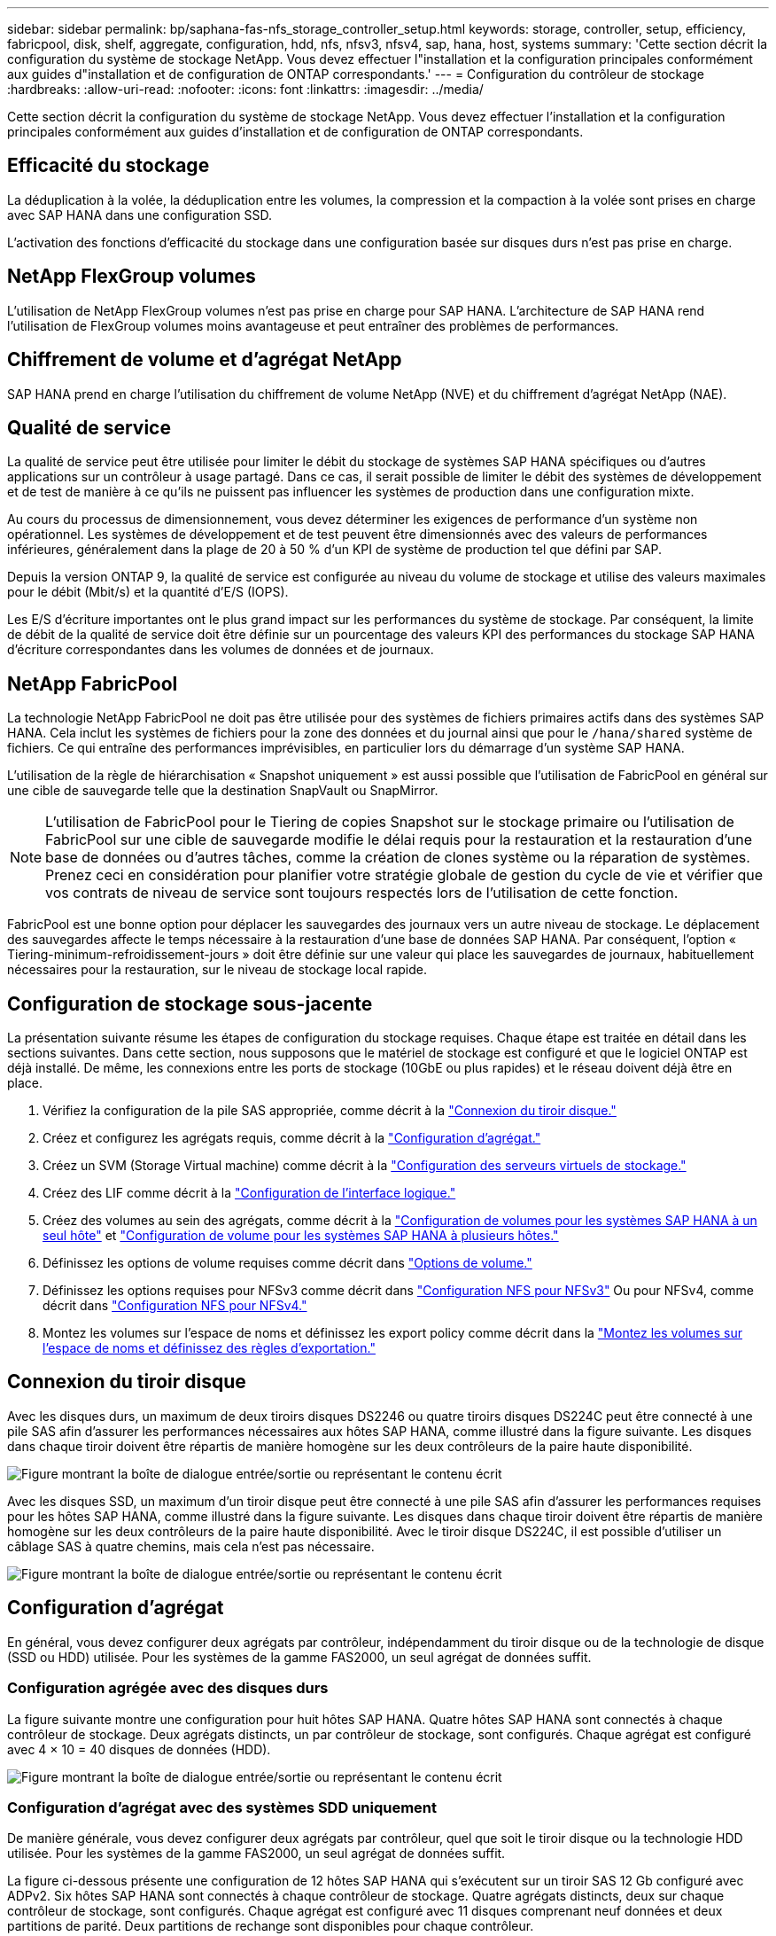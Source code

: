 ---
sidebar: sidebar 
permalink: bp/saphana-fas-nfs_storage_controller_setup.html 
keywords: storage, controller, setup, efficiency, fabricpool, disk, shelf, aggregate, configuration, hdd, nfs, nfsv3, nfsv4, sap, hana, host, systems 
summary: 'Cette section décrit la configuration du système de stockage NetApp. Vous devez effectuer l"installation et la configuration principales conformément aux guides d"installation et de configuration de ONTAP correspondants.' 
---
= Configuration du contrôleur de stockage
:hardbreaks:
:allow-uri-read: 
:nofooter: 
:icons: font
:linkattrs: 
:imagesdir: ../media/


[role="lead"]
Cette section décrit la configuration du système de stockage NetApp. Vous devez effectuer l'installation et la configuration principales conformément aux guides d'installation et de configuration de ONTAP correspondants.



== Efficacité du stockage

La déduplication à la volée, la déduplication entre les volumes, la compression et la compaction à la volée sont prises en charge avec SAP HANA dans une configuration SSD.

L'activation des fonctions d'efficacité du stockage dans une configuration basée sur disques durs n'est pas prise en charge.



== NetApp FlexGroup volumes

L'utilisation de NetApp FlexGroup volumes n'est pas prise en charge pour SAP HANA. L'architecture de SAP HANA rend l'utilisation de FlexGroup volumes moins avantageuse et peut entraîner des problèmes de performances.



== Chiffrement de volume et d'agrégat NetApp

SAP HANA prend en charge l'utilisation du chiffrement de volume NetApp (NVE) et du chiffrement d'agrégat NetApp (NAE).



== Qualité de service

La qualité de service peut être utilisée pour limiter le débit du stockage de systèmes SAP HANA spécifiques ou d'autres applications sur un contrôleur à usage partagé. Dans ce cas, il serait possible de limiter le débit des systèmes de développement et de test de manière à ce qu'ils ne puissent pas influencer les systèmes de production dans une configuration mixte.

Au cours du processus de dimensionnement, vous devez déterminer les exigences de performance d'un système non opérationnel. Les systèmes de développement et de test peuvent être dimensionnés avec des valeurs de performances inférieures, généralement dans la plage de 20 à 50 % d'un KPI de système de production tel que défini par SAP.

Depuis la version ONTAP 9, la qualité de service est configurée au niveau du volume de stockage et utilise des valeurs maximales pour le débit (Mbit/s) et la quantité d'E/S (IOPS).

Les E/S d'écriture importantes ont le plus grand impact sur les performances du système de stockage. Par conséquent, la limite de débit de la qualité de service doit être définie sur un pourcentage des valeurs KPI des performances du stockage SAP HANA d'écriture correspondantes dans les volumes de données et de journaux.



== NetApp FabricPool

La technologie NetApp FabricPool ne doit pas être utilisée pour des systèmes de fichiers primaires actifs dans des systèmes SAP HANA. Cela inclut les systèmes de fichiers pour la zone des données et du journal ainsi que pour le `/hana/shared` système de fichiers. Ce qui entraîne des performances imprévisibles, en particulier lors du démarrage d'un système SAP HANA.

L'utilisation de la règle de hiérarchisation « Snapshot uniquement » est aussi possible que l'utilisation de FabricPool en général sur une cible de sauvegarde telle que la destination SnapVault ou SnapMirror.


NOTE: L'utilisation de FabricPool pour le Tiering de copies Snapshot sur le stockage primaire ou l'utilisation de FabricPool sur une cible de sauvegarde modifie le délai requis pour la restauration et la restauration d'une base de données ou d'autres tâches, comme la création de clones système ou la réparation de systèmes. Prenez ceci en considération pour planifier votre stratégie globale de gestion du cycle de vie et vérifier que vos contrats de niveau de service sont toujours respectés lors de l'utilisation de cette fonction.

FabricPool est une bonne option pour déplacer les sauvegardes des journaux vers un autre niveau de stockage. Le déplacement des sauvegardes affecte le temps nécessaire à la restauration d'une base de données SAP HANA. Par conséquent, l'option « Tiering-minimum-refroidissement-jours » doit être définie sur une valeur qui place les sauvegardes de journaux, habituellement nécessaires pour la restauration, sur le niveau de stockage local rapide.



== Configuration de stockage sous-jacente

La présentation suivante résume les étapes de configuration du stockage requises. Chaque étape est traitée en détail dans les sections suivantes. Dans cette section, nous supposons que le matériel de stockage est configuré et que le logiciel ONTAP est déjà installé. De même, les connexions entre les ports de stockage (10GbE ou plus rapides) et le réseau doivent déjà être en place.

. Vérifiez la configuration de la pile SAS appropriée, comme décrit à la link:saphana-fas-nfs_storage_controller_setup.html#disk-shelf-connection["Connexion du tiroir disque."]
. Créez et configurez les agrégats requis, comme décrit à la link:saphana-fas-nfs_storage_controller_setup.html#aggregate-configuration["Configuration d'agrégat."]
. Créez un SVM (Storage Virtual machine) comme décrit à la link:saphana-fas-nfs_storage_controller_setup.html#storage-virtual-machine-configuration["Configuration des serveurs virtuels de stockage."]
. Créez des LIF comme décrit à la link:saphana-fas-nfs_storage_controller_setup.html#logical-interface-configuration["Configuration de l'interface logique."]
. Créez des volumes au sein des agrégats, comme décrit à la link:saphana-fas-nfs_storage_controller_setup.html#volume-configuration-for-sap-hana-single-host-systems["Configuration de volumes pour les systèmes SAP HANA à un seul hôte"] et link:saphana-fas-nfs_storage_controller_setup.html#volume-configuration-for-sap-hana-multiple-host-systems["Configuration de volume pour les systèmes SAP HANA à plusieurs hôtes."]
. Définissez les options de volume requises comme décrit dans link:saphana-fas-nfs_storage_controller_setup.html#volume-options["Options de volume."]
. Définissez les options requises pour NFSv3 comme décrit dans link:saphana-fas-nfs_storage_controller_setup.html#nfs-configuration-for-nfsv3["Configuration NFS pour NFSv3"] Ou pour NFSv4, comme décrit dans link:saphana-fas-nfs_storage_controller_setup.html#nfs-configuration-for-nfsv4["Configuration NFS pour NFSv4."]
. Montez les volumes sur l'espace de noms et définissez les export policy comme décrit dans la link:saphana-fas-nfs_storage_controller_setup.html#mount-volumes-to-namespace-and-set-export-policies["Montez les volumes sur l'espace de noms et définissez des règles d'exportation."]




== Connexion du tiroir disque

Avec les disques durs, un maximum de deux tiroirs disques DS2246 ou quatre tiroirs disques DS224C peut être connecté à une pile SAS afin d'assurer les performances nécessaires aux hôtes SAP HANA, comme illustré dans la figure suivante. Les disques dans chaque tiroir doivent être répartis de manière homogène sur les deux contrôleurs de la paire haute disponibilité.

image:saphana-fas-nfs_image13.png["Figure montrant la boîte de dialogue entrée/sortie ou représentant le contenu écrit"]

Avec les disques SSD, un maximum d'un tiroir disque peut être connecté à une pile SAS afin d'assurer les performances requises pour les hôtes SAP HANA, comme illustré dans la figure suivante. Les disques dans chaque tiroir doivent être répartis de manière homogène sur les deux contrôleurs de la paire haute disponibilité. Avec le tiroir disque DS224C, il est possible d'utiliser un câblage SAS à quatre chemins, mais cela n'est pas nécessaire.

image:saphana-fas-nfs_image14.png["Figure montrant la boîte de dialogue entrée/sortie ou représentant le contenu écrit"]



== Configuration d'agrégat

En général, vous devez configurer deux agrégats par contrôleur, indépendamment du tiroir disque ou de la technologie de disque (SSD ou HDD) utilisée. Pour les systèmes de la gamme FAS2000, un seul agrégat de données suffit.



=== Configuration agrégée avec des disques durs

La figure suivante montre une configuration pour huit hôtes SAP HANA. Quatre hôtes SAP HANA sont connectés à chaque contrôleur de stockage. Deux agrégats distincts, un par contrôleur de stockage, sont configurés. Chaque agrégat est configuré avec 4 × 10 = 40 disques de données (HDD).

image:saphana-fas-nfs_image15.png["Figure montrant la boîte de dialogue entrée/sortie ou représentant le contenu écrit"]



=== Configuration d'agrégat avec des systèmes SDD uniquement

De manière générale, vous devez configurer deux agrégats par contrôleur, quel que soit le tiroir disque ou la technologie HDD utilisée. Pour les systèmes de la gamme FAS2000, un seul agrégat de données suffit.

La figure ci-dessous présente une configuration de 12 hôtes SAP HANA qui s'exécutent sur un tiroir SAS 12 Gb configuré avec ADPv2. Six hôtes SAP HANA sont connectés à chaque contrôleur de stockage. Quatre agrégats distincts, deux sur chaque contrôleur de stockage, sont configurés. Chaque agrégat est configuré avec 11 disques comprenant neuf données et deux partitions de parité. Deux partitions de rechange sont disponibles pour chaque contrôleur.

image:saphana-fas-nfs_image16.jpg["Figure montrant la boîte de dialogue entrée/sortie ou représentant le contenu écrit"]



== Configuration des serveurs virtuels de stockage

Plusieurs paysages SAP avec des bases de données SAP HANA peuvent utiliser une seule machine virtuelle de stockage. Un SVM peut également être attribué à chaque paysage SAP, si nécessaire, en cas de gestion par différentes équipes au sein d'une entreprise.

Si un profil QoS a été créé et attribué automatiquement lors de la nouvelle création du SVM, supprimer le profil automatiquement créé du SVM afin d'assurer les performances requises pour SAP HANA :

....
vserver modify -vserver <svm-name> -qos-policy-group none
....


== Configuration de l'interface logique

Pour les systèmes de production SAP HANA, vous devez utiliser différentes LIF pour le montage du volume de données et du volume de journaux depuis l'hôte SAP HANA. Par conséquent, au moins deux LIF sont requises.

Les montages de volumes de données et de journaux de différents hôtes SAP HANA peuvent partager un port réseau de stockage physique en utilisant les mêmes LIF ou en utilisant des LIF individuelles pour chaque montage.

Le nombre maximal de montages de volumes de données et de journaux par interface physique est indiqué dans le tableau suivant.

|===
| Vitesse du port Ethernet | 10GbE | 25 GbE | 40 GbE | 100GeE 


| Nombre maximal de montages de journaux ou de volumes de données par port physique | 2 | 6 | 12 | 24 
|===

NOTE: Le partage d'une LIF entre différents hôtes SAP HANA peut nécessiter un remontage des volumes de données ou de journaux sur une autre LIF. Cette modification évite de pénalités si les volumes sont déplacés vers un autre contrôleur de stockage.

Les systèmes de développement et de test peuvent utiliser davantage de données et de montages de volumes ou de LIF sur une interface réseau physique.

Pour les systèmes de production, de développement et de test, le `/hana/shared` Le système de fichiers peut utiliser la même LIF que le volume de données ou de journaux.



== Configuration de volumes pour les systèmes SAP HANA à un seul hôte

La figure suivante montre la configuration de volume de quatre systèmes SAP HANA à hôte unique. Les volumes de données et de journaux de chaque système SAP HANA sont répartis sur différents contrôleurs de stockage. Par exemple, volume `SID1_data_mnt00001` Est configuré sur le contrôleur A, et sur le volume `SID1_log_mnt00001` Est configuré sur le contrôleur B.


NOTE: Si un seul contrôleur de stockage d'une paire haute disponibilité est utilisé pour les systèmes SAP HANA, les volumes de données et de journaux peuvent également être stockés sur le même contrôleur de stockage.


NOTE: Si les volumes de données et de journaux sont stockés sur le même contrôleur, l'accès du serveur au stockage doit être effectué avec deux LIF différentes : une LIF pour accéder au volume de données et l'autre pour accéder au volume du journal.

image:saphana-fas-nfs_image17.jpg["Figure montrant la boîte de dialogue entrée/sortie ou représentant le contenu écrit"]

Pour chaque hôte BDD SAP HANA, un volume de données, un volume de journal et un volume pour `/hana/shared` sont configurés. Le tableau suivant présente un exemple de configuration pour les systèmes SAP HANA à un hôte unique.

|===
| Objectif | Agrégat 1 au niveau du contrôleur A | L'agrégat 2 au niveau du contrôleur A | Agrégat 1 au niveau du contrôleur B | Agrégat 2 au niveau du contrôleur b 


| Données, journaux et volumes partagés pour le système SID1 | Volume de données : SID1_Data_mnt00001 | Volume partagé : SID1_shared | – | Volume du journal : SID1_log_mnt00001 


| Données, journaux et volumes partagés pour le système SID2 | – | Volume du journal : SID2_log_mnt00001 | Volume de données : SID2_Data_mnt00001 | Volume partagé : SID2_shared 


| Données, journaux et volumes partagés pour le système SID3 | Volume partagé : SID3_shared | Volume de données : SID3_Data_mnt00001 | Volume du journal : SID3_log_mnt00001 | – 


| Données, journaux et volumes partagés pour le système SID4 | Volume du journal : SID4_log_mnt00001 | – | Volume partagé : SID4_shared | Volume de données : SID4_Data_mnt00001 
|===
Le tableau suivant présente un exemple de configuration de point de montage pour un système à un hôte unique. Pour placer le répertoire d'accueil du `sidadm` sur le système de stockage central, le `/usr/sap/SID` le système de fichiers doit être monté à partir du `SID_shared` volumétrie.

|===
| Chemin de jonction | Répertoire | Point de montage sur l'hôte HANA 


| SID_data_mnt00001 | – | /hana/data/SID/mnt00001 


| SID_log_mnt00001 | – | /hana/log/SID/mnt00001 


| SID_shared | partagé usr-sap | /Usr/sap/SID /hana/shared 
|===


== Configuration de volume pour les systèmes SAP HANA à plusieurs hôtes

La figure suivante montre la configuration de volume d'un système SAP HANA 4+1. Les volumes de données et de journaux de chaque hôte SAP HANA sont distribués sur différents contrôleurs de stockage. Par exemple, volume `SID1_data1_mnt00001` Est configuré sur le contrôleur A, et sur le volume `SID1_log1_mnt00001` Est configuré sur le contrôleur B.


NOTE: Si un seul contrôleur de stockage d'une paire haute disponibilité est utilisé pour le système SAP HANA, les volumes de données et de journaux peuvent également être stockés sur le même contrôleur de stockage.


NOTE: Si les volumes de données et de journaux sont stockés sur le même contrôleur, l'accès du serveur au stockage doit être effectué avec deux LIF différentes : l'une pour accéder au volume de données et l'autre pour accéder au volume du journal.

image:saphana-fas-nfs_image18.jpg["Figure montrant la boîte de dialogue entrée/sortie ou représentant le contenu écrit"]

Pour chaque hôte SAP HANA, un volume de données et un volume journal sont créés. Le `/hana/shared` Le volume est utilisé par tous les hôtes du système SAP HANA. Le tableau suivant présente un exemple de configuration pour un système SAP HANA à plusieurs hôtes avec quatre hôtes actifs.

|===
| Objectif | Agrégat 1 au niveau du contrôleur A | L'agrégat 2 au niveau du contrôleur A | Agrégat 1 au niveau du contrôleur B | Agrégat 2 au niveau du contrôleur B 


| Volumes de données et de journaux pour le nœud 1 | Volume de données : SID_data_mnt00001 | – | Volume du journal : SID_log_mnt00001 | – 


| Volumes de données et de journaux pour le nœud 2 | Volume du journal : SID_log_mnt00002 | – | Volume de données : SID_data_mnt00002 | – 


| Volumes de données et de journaux pour le nœud 3 | – | Volume de données : SID_data_mnt00003 | – | Volume du journal : SID_log_mnt00003 


| Volumes de données et de journaux pour le nœud 4 | – | Volume du journal : SID_log_mnt00004 | – | Volume de données : SID_data_mnt00004 


| Volume partagé pour tous les hôtes | Volume partagé : SID_shared | – | – | – 
|===
Le tableau suivant présente la configuration et les points de montage d'un système à plusieurs hôtes avec quatre hôtes SAP HANA actifs. Pour placer les répertoires d'accueil du `sidadm` utilisateur de chaque hôte sur le système de stockage central, le `/usr/sap/SID` les systèmes de fichiers sont montés à partir du `SID_shared` volumétrie.

|===
| Un chemin de jonction | Répertoire | Point de montage sur l'hôte SAP HANA | Remarque 


| SID_data_mnt00001 | – | /hana/data/SID/mnt00001 | Monté sur tous les hôtes 


| SID_log_mnt00001 | – | /hana/log/SID/mnt00001 | Monté sur tous les hôtes 


| SID_data_mnt00002 | – | /hana/data/SID/mnt00002 | Monté sur tous les hôtes 


| SID_log_mnt00002 | – | /hana/log/SID/mnt00002 | Monté sur tous les hôtes 


| SID_data_mnt00003 | – | /hana/data/SID/mnt00003 | Monté sur tous les hôtes 


| SID_log_mnt00003 | – | /hana/log/SID/mnt00003 | Monté sur tous les hôtes 


| SID_data_mnt00004 | – | /hana/data/SID/mnt00004 | Monté sur tous les hôtes 


| SID_log_mnt00004 | – | /hana/log/SID/mnt00004 | Monté sur tous les hôtes 


| SID_shared | partagée | /hana/shared/ | Monté sur tous les hôtes 


| SID_shared | usr-sap-host1 | /Usr/sap/SID | Monté sur l'hôte 1 


| SID_shared | usr-sap-host2 | /Usr/sap/SID | Monté sur l'hôte 2 


| SID_shared | usr-sap-host3 | /Usr/sap/SID | Monté sur l'hôte 3 


| SID_shared | usr-sap-host4 | /Usr/sap/SID | Monté sur l'hôte 4 


| SID_shared | usr-sap-host5 | /Usr/sap/SID | Monté sur l'hôte 5 
|===


== Options de volume

Vous devez vérifier et définir les options du volume répertoriées dans le tableau suivant sur tous les SVM. Pour certaines commandes, vous devez passer au mode de privilège avancé au sein de ONTAP.

|===
| Action | Commande 


| Désactiver la visibilité du répertoire Snapshot | vol modify -vserver <vserver-name> -volume <volname> -snapdir-access false 


| Désactiver les copies Snapshot automatiques | vol modify –vserver <vserver-name> –volume <volname> –snapshot-policy none 


| Désactivez la mise à jour du temps d'accès à l'exception du volume SID_shared  a| 
set advanced vol modify -vserver <vserver-name> -volume <volname> –atime-update false set admin

|===


== Configuration NFS pour NFSv3

Les options NFS répertoriées dans le tableau suivant doivent être vérifiées et définies sur l'ensemble des contrôleurs de stockage.

Pour certaines commandes affichées, vous devez passer au mode de privilège avancé au sein de ONTAP.

|===
| Action | Commande 


| Activez NFSv3 | nfs modify -vserver <vserver-name> v3.0 activé 


| ONTAP 9 : définissez la taille maximale du transfert TCP NFS sur 1 Mo  a| 
set advanced nfs modify -vserver <vserver_name> -tcp-max-xfer-size 1048576 set admin



| ONTAP 8 : définissez la taille de lecture et d'écriture NFS sur 64 Ko  a| 
set advanced nfs modify -vserver <vserver-name> -v3-tcp-max-read-size 65536 nfs modify -vserver <vserver-name> -v3-tcp-max-write-size 65536 set admin

|===


== Configuration NFS pour NFSv4

Les options NFS répertoriées dans le tableau suivant doivent être vérifiées et définies sur l'ensemble des SVM.

Pour certaines commandes, vous devez passer au mode de privilège avancé au sein de ONTAP.

|===
| Action | Commande 


| Activez NFSv4 | nfs modify -vserver <vserver-name> -v4.1 activé 


| ONTAP 9 : définissez la taille maximale du transfert TCP NFS sur 1 Mo | set advanced nfs modify -vserver <vserver_name> -tcp-max-xfer-size 1048576 set admin 


| ONTAP 8 : définissez la taille de lecture et d'écriture NFS sur 64 Ko | set advanced nfs modify -vserver <vserver_name> -tcp-max-xfer-size 65536 set admin 


| Désactiver les listes de contrôle d'accès (ACL) NFSv4 | nfs modify -vserver <vserver_name> -v4.1-acl désactivé 


| Définissez l'ID de domaine NFSv4 | nfs modify -vserver <vserver_name> -v4-id-domain <domain-name> 


| Désactiver la délégation de lecture NFSv4 | nfs modify -vserver <vserver_name> -v4.1-read-délégation désactivé 


| Désactiver la délégation d'écriture NFSv4 | nfs modify -vserver <vserver_name> -v4.1-write-délégation disabled 


| Désactiver les id numériques de NFSv4 | nfs modify -vserver <vserver_name> -v4-numeric-ids désactivé 


| Modifier le nombre de slots de session NFSv4.x
  facultatif | définir comme avancé
nfs modify -vserver hana -v4.x-session-num-slots <value>
définissez admin 
|===

NOTE: Veuillez noter que la désactivation des id de numérotation nécessite une gestion des utilisateurs, comme décrit dans la section link:saphana-fas-nfs_sap_hana_installation_preparations_for_nfsv4.html["Préparation de l'installation de SAP HANA pour NFSv4."]


NOTE: L'ID de domaine NFSv4 doit être défini sur la même valeur sur tous les serveurs Linux (/`etc/idmapd.conf`) Et les SVM, comme décrit à la section link:saphana-fas-nfs_sap_hana_installation_preparations_for_nfsv4.html["Préparation de l'installation de SAP HANA pour NFSv4."]


NOTE: Si vous utilisez NFSV4.1, pNFS peut être activé et utilisé.

En cas d'utilisation de systèmes SAP HANA à plusieurs hôtes avec basculement automatique de l'hôte, les paramètres de basculement doivent être ajustés dans `nameserver.ini` comme indiqué dans le tableau suivant. Conservez l'intervalle de relance par défaut de 10 secondes dans ces sections.

|===
| Section nameserver.ini | Paramètre | Valeur 


| basculement | nombre_de_tentatives_normales | 9 


| distributed_watchdog | relances_de_désactivation | 11 


| distributed_watchdog | reprise_tentatives | 9 
|===


== Montez les volumes sur l'espace de noms et définissez des règles d'exportation

Lors de la création d'un volume, celui-ci doit être monté sur le namespace. Dans ce document, nous supposons que le nom du chemin de jonction est identique au nom du volume. Par défaut, le volume est exporté avec la règle par défaut. La export-policy peut être adaptée si nécessaire.
